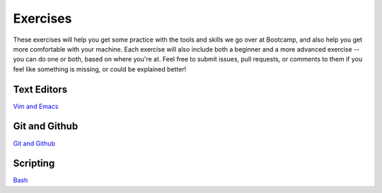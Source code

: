 Exercises
=========

These exercises will help you get some practice with the tools and skills we
go over at Bootcamp, and also help you get more comfortable with your machine. 
Each exercise will also include both a beginner and a more advanced exercise --
you can do one or both, based on where you're at.  
Feel free to submit issues, pull requests, or comments to them if you 
feel like something is missing, or could be explained better!

Text Editors
------------
`Vim and Emacs <https://github.com/DevOpsBootcamp/Bootcamp-Exercises/tree/master/editors>`_

Git and Github
--------------
`Git and Github <https://github.com/DevOpsBootcamp/Bootcamp-Exercises/tree/master/git>`_

Scripting
---------
`Bash <https://github.com/DevOpsBootcamp/Bootcamp-Exercises/tree/master/bash>`_
